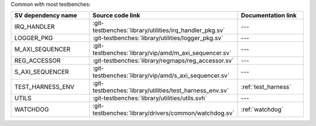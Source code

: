 Common with most testbenches:

.. list-table::
   :widths: 30 45 25
   :header-rows: 1
   
   * - SV dependency name
     - Source code link
     - Documentation link
   * - IRQ_HANDLER
     - :git-testbenches:`library/utilities/irq_handler_pkg.sv`
     - ---
   * - LOGGER_PKG
     - :git-testbenches:`library/utilities/logger_pkg.sv`
     - ---
   * - M_AXI_SEQUENCER
     - :git-testbenches:`library/vip/amd/m_axi_sequencer.sv`
     - ---
   * - REG_ACCESSOR
     - :git-testbenches:`library/regmaps/reg_accessor.sv`
     - ---
   * - S_AXI_SEQUENCER
     - :git-testbenches:`library/vip/amd/s_axi_sequencer.sv`
     - ---
   * - TEST_HARNESS_ENV
     - :git-testbenches:`library/utilities/test_harness_env.sv`
     - :ref:`test_harness`
   * - UTILS
     - :git-testbenches:`library/utilities/utils.svh`
     - ---
   * - WATCHDOG
     - :git-testbenches:`library/drivers/common/watchdog.sv`
     - :ref:`watchdog`